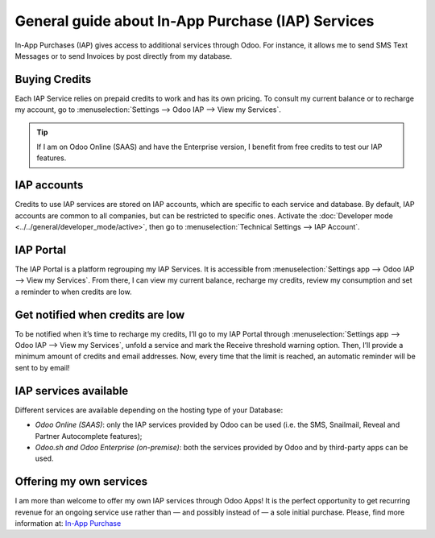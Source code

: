 ==================================================
General guide about In-App Purchase (IAP) Services
==================================================

In-App Purchases (IAP) gives access to additional services through Odoo. For instance, it allows me
to send SMS Text Messages or to send Invoices by post directly from my database.

Buying Credits
==============

Each IAP Service relies on prepaid credits to work and has its own pricing. To consult my current
balance or to recharge my account, go to :menuselection:`Settings --> Odoo IAP -->
View my Services`.

.. image:: media/image1.png
   :align: center

.. tip::
   If I am on Odoo Online (SAAS) and have the Enterprise version, I benefit from free credits to
   test our IAP features.

IAP accounts
============

Credits to use IAP services are stored on IAP accounts, which are specific to each service and
database. By default, IAP accounts are common to all companies, but can be restricted to specific
ones. Activate the :doc:`Developer mode <../../general/developer_mode/active>`, then go to
:menuselection:`Technical Settings --> IAP Account`.

.. image:: media/image2.png
   :align: center
   
IAP Portal
==========

The IAP Portal is a platform regrouping my IAP Services. It is accessible from
:menuselection:`Settings app --> Odoo IAP --> View my Services`. From there, I can view my current
balance, recharge my credits, review my consumption and set a reminder to when credits are low.

.. image:: media/image3.png
   :align: center

Get notified when credits are low
=================================

To be notified when it’s time to recharge my credits, I’ll go to my IAP Portal through
:menuselection:`Settings app --> Odoo IAP --> View my Services`, unfold a service and mark the
Receive threshold warning option. Then, I’ll provide a minimum amount of credits and email
addresses. Now, every time that the limit is reached, an automatic reminder will be sent to by
email!

.. image:: media/image4.png
   :align: center

IAP services available
======================

Different services are available depending on the hosting type of your Database:

- *Odoo Online (SAAS)*: only the IAP services provided by Odoo can be used (i.e. the SMS, Snailmail,
  Reveal and Partner Autocomplete features);
- *Odoo.sh and Odoo Enterprise (on-premise)*: both the services provided by Odoo and by third-party
  apps can be used.

Offering my own services 
========================

I am more than welcome to offer my own IAP services through Odoo Apps! It is the perfect opportunity
to get recurring revenue for an ongoing service use rather than — and possibly instead of — a sole
initial purchase. Please, find more information at: `In-App Purchase
<https://www.odoo.com/documentation/13.0/webservices/iap.html>`_
